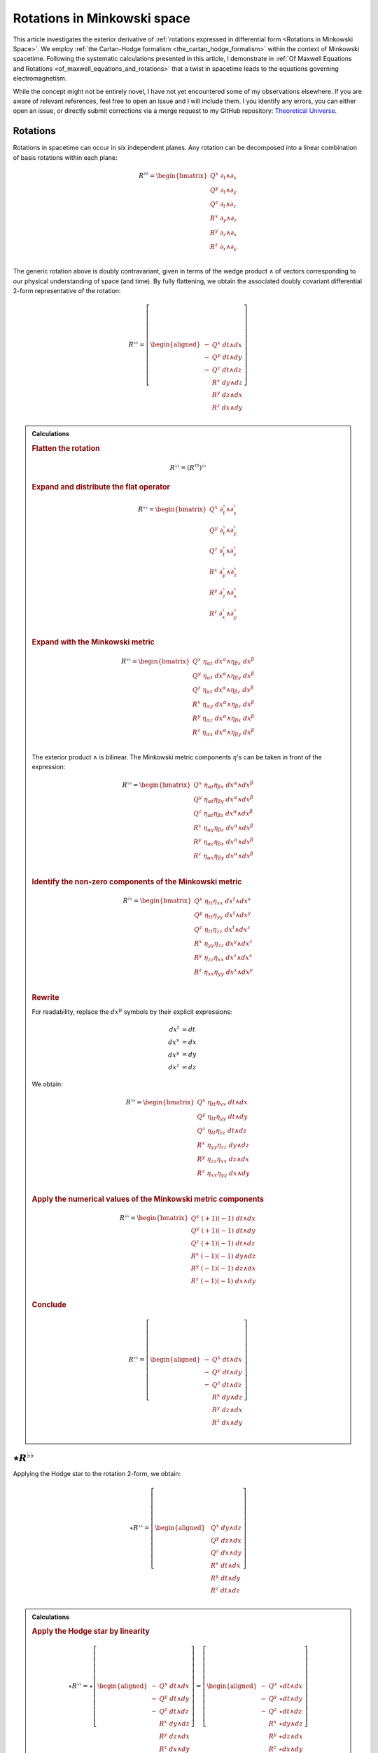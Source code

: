 .. Theoretical Universe (c) by Stéphane Haussler

.. Theoretical Universe is licensed under a Creative Commons Attribution 4.0
.. International License. You should have received a copy of the license along
.. with this work. If not, see <https://creativecommons.org/licenses/by/4.0/>.

.. _The Exterior Derivative of Rotations in Spacetime:
.. _the exterior derivative or rotations in spacetime:

Rotations in Minkowski space
============================

.. rst-class:: custom-author

   by Stéphane Haussler

.. {{{

This article investigates the exterior derivative of :ref:`rotations expressed
in differential form <Rotations in Minkowski Space>`. We employ :ref:`the
Cartan-Hodge formalism <the_cartan_hodge_formalism>` within the context of
Minkowski spacetime. Following the systematic calculations presented in this
article, I demonstrate in :ref:`Of Maxwell Equations and Rotations
<of_maxwell_equations_and_rotations>` that a twist in spacetime leads to the
equations governing electromagnetism.

While the concept might not be entirely novel, I have not yet encountered some
of my observations elsewhere. If you are aware of relevant references, feel free
to open an issue and I will include them. I you identify any errors, you can
either open an issue, or directly submit corrections via a merge request to my
GitHub repository: `Theoretical Universe
<https://github.com/shaussler/TheoreticalUniverse/>`_.

.. }}}

Rotations
---------

.. {{{

Rotations in spacetime can occur in six independent planes. Any rotation can be
decomposed into a linear combination of basis rotations within each plane:

.. math::

   R^{♯♯} = \begin{bmatrix}
       Q^x \; ∂_t ∧ ∂_x \\
       Q^y \; ∂_t ∧ ∂_y \\
       Q^z \; ∂_t ∧ ∂_z \\
       R^x \; ∂_y ∧ ∂_z \\
       R^y \; ∂_z ∧ ∂_x \\
       R^z \; ∂_x ∧ ∂_y \\
   \end{bmatrix}

The generic rotation above is doubly contravariant, given in terms of the wedge
product :math:`∧` of vectors corresponding to our physical understanding of
space (and time). By fully flattening, we obtain the associated doubly
covariant differential 2-form representative of the rotation:

.. math::

   R^{♭♭} = \left[ \begin{aligned}
       - & Q^x \; dt ∧ dx \\
       - & Q^y \; dt ∧ dy \\
       - & Q^z \; dt ∧ dz \\
         & R^x \; dy ∧ dz \\
         & R^y \; dz ∧ dx \\
         & R^z \; dx ∧ dy \\
   \end{aligned} \right]

.. admonition:: Calculations
   :class: dropdown

   .. {{{za

   .. rubric:: Flatten the rotation

   .. math:: R^{♭♭} = (R^{♯♯})^{♭♭}

   .. rubric:: Expand and distribute the flat operator

   .. math::

      R^{♭♭} = \begin{bmatrix}
          Q^x \; ∂_t^♭ ∧ ∂_x^♭ \\
          Q^y \; ∂_t^♭ ∧ ∂_y^♭ \\
          Q^z \; ∂_t^♭ ∧ ∂_z^♭ \\
          R^x \; ∂_y^♭ ∧ ∂_z^♭ \\
          R^y \; ∂_z^♭ ∧ ∂_x^♭ \\
          R^z \; ∂_x^♭ ∧ ∂_y^♭ \\
      \end{bmatrix}

   .. rubric:: Expand with the Minkowski metric

   .. math::

      R^{♭♭} = \begin{bmatrix}
        Q^x \; η_{αt} \; dx^α ∧ η_{βx} \; dx^β \\
        Q^y \; η_{αt} \; dx^α ∧ η_{βy} \; dx^β \\
        Q^z \; η_{αt} \; dx^α ∧ η_{βz} \; dx^β \\
        R^x \; η_{αy} \; dx^α ∧ η_{βz} \; dx^β \\
        R^y \; η_{αz} \; dx^α ∧ η_{βx} \; dx^β \\
        R^z \; η_{αx} \; dx^α ∧ η_{βy} \; dx^β \\
      \end{bmatrix}

   The exterior product :math:`∧` is bilinear. The Minkowski metric components
   :math:`η`'s can be taken in front of the expression:

   .. math::

      R^{♭♭} = \begin{bmatrix}
          Q^x \; η_{αt} η_{βx} \; dx^α ∧ dx^β \\
          Q^y \; η_{αt} η_{βy} \; dx^α ∧ dx^β \\
          Q^z \; η_{αt} η_{βz} \; dx^α ∧ dx^β \\
          R^x \; η_{αy} η_{βz} \; dx^α ∧ dx^β \\
          R^y \; η_{αz} η_{βx} \; dx^α ∧ dx^β \\
          R^z \; η_{αx} η_{βy} \; dx^α ∧ dx^β \\
      \end{bmatrix}

   .. rubric:: Identify the non-zero components of the Minkowski metric

   .. math::

      R^{♭♭} = \begin{bmatrix}
          Q^x \; η_{tt} η_{xx} \; dx^t ∧ dx^x \\
          Q^y \; η_{tt} η_{yy} \; dx^t ∧ dx^y \\
          Q^z \; η_{tt} η_{zz} \; dx^t ∧ dx^z \\
          R^x \; η_{yy} η_{zz} \; dx^y ∧ dx^z \\
          R^y \; η_{zz} η_{xx} \; dx^z ∧ dx^x \\
          R^z \; η_{xx} η_{yy} \; dx^x ∧ dx^y \\
      \end{bmatrix}

   .. rubric:: Rewrite

   For readability, replace the :math:`dx^μ` symbols by their explicit
   expressions:

   .. math::

      dx^t &= dt \\
      dx^x &= dx \\
      dx^y &= dy \\
      dx^z &= dz

   We obtain:

   .. math::

      R^{♭♭} = \begin{bmatrix}
          Q^x \; η_{tt} η_{xx} \; dt ∧ dx \\
          Q^y \; η_{tt} η_{yy} \; dt ∧ dy \\
          Q^z \; η_{tt} η_{zz} \; dt ∧ dz \\
          R^x \; η_{yy} η_{zz} \; dy ∧ dz \\
          R^y \; η_{zz} η_{xx} \; dz ∧ dx \\
          R^z \; η_{xx} η_{yy} \; dx ∧ dy \\
      \end{bmatrix}

   .. rubric:: Apply the numerical values of the Minkowski metric components

   .. math::

      R^{♭♭} = \begin{bmatrix}
          Q^x \; (+1) (-1) \; dt ∧ dx \\
          Q^y \; (+1) (-1) \; dt ∧ dy \\
          Q^z \; (+1) (-1) \; dt ∧ dz \\
          R^x \; (-1) (-1) \; dy ∧ dz \\
          R^y \; (-1) (-1) \; dz ∧ dx \\
          R^z \; (-1) (-1) \; dx ∧ dy \\
      \end{bmatrix}

   .. rubric:: Conclude

   .. math::

      R^{♭♭} = \left[ \begin{aligned}
          - & Q^x \; dt ∧ dx \\
          - & Q^y \; dt ∧ dy \\
          - & Q^z \; dt ∧ dz \\
            & R^x \; dy ∧ dz \\
            & R^y \; dz ∧ dx \\
            & R^z \; dx ∧ dy \\
      \end{aligned} \right]

   .. }}}

.. }}}

:math:`⋆ R^{♭♭}`
----------------

.. {{{

Applying the Hodge star to the rotation 2-form, we obtain:

.. math::

   ⋆ R^{♭♭} = \left[ \begin{aligned}
       & Q^x \; dy ∧ dz \\
       & Q^y \; dz ∧ dx \\
       & Q^z \; dx ∧ dy \\
       & R^x \; dt ∧ dx \\
       & R^y \; dt ∧ dy \\
       & R^z \; dt ∧ dz \\
   \end{aligned} \right]

.. admonition:: Calculations
   :class: dropdown

   .. {{{

   .. rubric:: Apply the Hodge star by linearity

   .. math::

      ⋆ R^{♭♭} = ⋆ \left[ \begin{aligned}
          - & Q^x \; dt ∧ dx \\
          - & Q^y \; dt ∧ dy \\
          - & Q^z \; dt ∧ dz \\
            & R^x \; dy ∧ dz \\
            & R^y \; dz ∧ dx \\
            & R^z \; dx ∧ dy \\
      \end{aligned} \right]
      = \left[ \begin{aligned}
          - & Q^x \; ⋆ dt ∧ dx \\
          - & Q^y \; ⋆ dt ∧ dy \\
          - & Q^z \; ⋆ dt ∧ dz \\
            & R^x \; ⋆ dy ∧ dz \\
            & R^y \; ⋆ dz ∧ dx \\
            & R^z \; ⋆ dx ∧ dy \\
      \end{aligned} \right]

   .. rubric:: Apply the Hodge star to the basis 2-Forms

   Using the :ref:`tables for the Hodge dual <Hodge dual tables>`:

   .. math::

      ⋆ R^{♭♭} = \left[ \begin{aligned}
          & Q^x \; dy ∧ dz \\
          & Q^y \; dz ∧ dx \\
          & Q^z \; dx ∧ dy \\
          & R^x \; dt ∧ dx \\
          & R^y \; dt ∧ dy \\
          & R^z \; dt ∧ dz \\
      \end{aligned} \right]

   .. }}}

.. }}}

:math:`d R^{♭♭}`
----------------

.. {{{

Apply the exterior derivative to the rotation 2-form, we obtain:

.. math::

   dR^{♭♭} = \left[ \begin{alignedat}{5}
     (&         & + ∂_x R^x & + ∂_y R^y & + ∂_z R^z &\:) \; dx^x ∧ dx^y ∧ dx^z \\
     (& + ∂_t R^x &         & + ∂_y Q^z & - ∂_z Q^y &\:) \; dx^t ∧ dx^y ∧ dx^z \\
     (& + ∂_t R^y & - ∂_x Q^z &         & + ∂_z Q^x &\:) \; dx^t ∧ dx^z ∧ dx^x \\
     (& + ∂_t R^z & + ∂_x Q^y & - ∂_y Q^x &         &\:) \; dx^t ∧ dx^x ∧ dx^y \\
   \end{alignedat} \right]

.. admonition:: Calculations
   :class: dropdown

   .. {{{

   .. rubric:: Distribute the exterior derivative

   .. math::

      dR^{♭♭} = \begin{bmatrix}
         d( - Q^x \; dt ∧ dx ) \\
         d( - Q^y \; dt ∧ dy ) \\
         d( - Q^z \; dt ∧ dz ) \\
         d( + R^x \; dy ∧ dz ) \\
         d( + R^y \; dz ∧ dx ) \\
         d( + R^z \; dx ∧ dy ) \\
      \end{bmatrix}

   .. rubric:: Apply the exterior derivative

   .. math::

      dR^{♭♭} = \left[ \begin{alignedat}{3}
          ∂_y (- Q^x ) \; & dy ∧ dt ∧ dx & + & ∂_z (- Q^x ) \; & dz ∧ dt ∧ dx \\
          ∂_x (- Q^y ) \; & dx ∧ dt ∧ dy & + & ∂_z (- Q^y ) \; & dz ∧ dt ∧ dy \\
          ∂_x (- Q^z ) \; & dx ∧ dt ∧ dz & + & ∂_y (- Q^z ) \; & dy ∧ dt ∧ dz \\
          ∂_t (+ R^x ) \; & dt ∧ dy ∧ dz & + & ∂_x (+ R^x ) \; & dx ∧ dy ∧ dz \\
          ∂_t (+ R^y ) \; & dt ∧ dz ∧ dx & + & ∂_y (+ R^y ) \; & dy ∧ dz ∧ dx \\
          ∂_t (+ R^z ) \; & dt ∧ dx ∧ dy & + & ∂_z (+ R^z ) \; & dz ∧ dx ∧ dy \\
      \end{alignedat} \right]

   .. rubric:: Reorder the exterior products

   .. math::

      dR^{♭♭} = \left[ \begin{alignedat}{3}
          ∂_y (- Q^x )(+1) \; & dt ∧ dx ∧ dy & + & ∂_z (- Q^x )(-1) \; & dt ∧ dz ∧ dx \\
          ∂_x (- Q^y )(-1) \; & dt ∧ dx ∧ dy & + & ∂_z (- Q^y )(+1) \; & dt ∧ dy ∧ dz \\
          ∂_x (- Q^z )(+1) \; & dt ∧ dz ∧ dx & + & ∂_y (- Q^z )(-1) \; & dt ∧ dy ∧ dz \\
          ∂_t (+ R^x )(+1) \; & dt ∧ dy ∧ dz & + & ∂_x (+ R^x )(+1) \; & dx ∧ dy ∧ dz \\
          ∂_t (+ R^y )(+1) \; & dt ∧ dz ∧ dx & + & ∂_y (+ R^y )(+1) \; & dx ∧ dy ∧ dz \\
          ∂_t (+ R^z )(+1) \; & dt ∧ dx ∧ dy & + & ∂_z (+ R^z )(+1) \; & dx ∧ dy ∧ dz \\
      \end{alignedat} \right]

   .. rubric:: Simplify

   .. math::

      dR^{♭♭} = \left[ \begin{alignedat}{3}
          ∂_y (- Q^x ) \; & dt ∧ dx ∧ dy & + & ∂_z (+ Q^x ) \; & dt ∧ dz ∧ dx \\
          ∂_x (+ Q^y ) \; & dt ∧ dx ∧ dy & + & ∂_z (- Q^y ) \; & dt ∧ dy ∧ dz \\
          ∂_x (- Q^z ) \; & dt ∧ dz ∧ dx & + & ∂_y (+ Q^z ) \; & dt ∧ dy ∧ dz \\
          ∂_t (+ R^x ) \; & dt ∧ dy ∧ dz & + & ∂_x (+ R^x ) \; & dx ∧ dy ∧ dz \\
          ∂_t (+ R^y ) \; & dt ∧ dz ∧ dx & + & ∂_y (+ R^y ) \; & dx ∧ dy ∧ dz \\
          ∂_t (+ R^z ) \; & dt ∧ dx ∧ dy & + & ∂_z (+ R^z ) \; & dx ∧ dy ∧ dz \\
      \end{alignedat} \right]

   .. rubric:: Rearange

   .. math::

      dR^{♭♭} = \left[ \begin{alignedat}{5}
        (&         & + ∂_x R^x & + ∂_y R^y & + ∂_z R^z &\:) \; dx^x ∧ dx^y ∧ dx^z \\
        (& + ∂_t R^x &         & + ∂_y Q^z & - ∂_z Q^y &\:) \; dx^t ∧ dx^y ∧ dx^z \\
        (& + ∂_t R^y & - ∂_x Q^z &         & + ∂_z Q^x &\:) \; dx^t ∧ dx^z ∧ dx^x \\
        (& + ∂_t R^z & + ∂_x Q^y & - ∂_y Q^x &         &\:) \; dx^t ∧ dx^x ∧ dx^y \\
      \end{alignedat} \right]

   .. }}}

.. }}}

:math:`d⋆ R^{♭♭}`
-----------------

.. {{{

Applying in sequence the exterior derivative and the Hodge star operator to the
rotation 2-form, we obtain:

.. math::

   d( ⋆ R^{♭♭} ) = \left[ \begin{alignedat}{5}
     (&         & + ∂_x Q^x & + ∂_y Q^y & + ∂_z Q^z &\:) \; dx ∧ dy ∧ dz \\
     (& + ∂_t Q^x &         & - ∂_y R^z & + ∂_z R^y &\:) \; dt ∧ dy ∧ dz \\
     (& + ∂_t Q^y & + ∂_x R^z &         & - ∂_z R^x &\:) \; dt ∧ dz ∧ dx \\
     (& + ∂_t Q^z & - ∂_x R^y & + ∂_y R^x &         &\:) \; dt ∧ dx ∧ dy \\
   \end{alignedat} \right]

.. admonition:: Calculations
   :class: dropdown

   .. {{{

   .. rubric:: Take the exterior derivative

   .. math::

      d⋆R^{♭♭} = d \begin{bmatrix}
          Q^x \; dy ∧ dz \\
          Q^y \; dz ∧ dx \\
          Q^z \; dx ∧ dy \\
          R^x \; dt ∧ dx \\
          R^y \; dt ∧ dy \\
          R^z \; dt ∧ dz \\
      \end{bmatrix}

   .. rubric:: Distribute the exterior derivative

   .. math::

      d⋆R^{♭♭} = \begin{bmatrix}
          d( Q^x \; dy ∧ dz) \\
          d( Q^y \; dz ∧ dx) \\
          d( Q^z \; dx ∧ dy) \\
          d( R^x \; dt ∧ dx) \\
          d( R^y \; dt ∧ dy) \\
          d( R^z \; dt ∧ dz) \\
      \end{bmatrix}

   .. rubric:: Apply

   .. math::

      d⋆R^{♭♭})= \left[ \begin{alignedat}{5}
          ∂_t (+ Q^x ) \; & dt ∧ dy ∧ dz & + & ∂_x (+ Q^x ) \; & dx ∧ dy ∧ dz \\
          ∂_t (+ Q^y ) \; & dt ∧ dz ∧ dx & + & ∂_y (+ Q^y ) \; & dy ∧ dz ∧ dx \\
          ∂_t (+ Q^z ) \; & dt ∧ dx ∧ dy & + & ∂_z (+ Q^z ) \; & dz ∧ dx ∧ dy \\
          ∂_y (+ R^x ) \; & dy ∧ dt ∧ dx & + & ∂_z (+ R^x ) \; & dz ∧ dt ∧ dx \\
          ∂_x (+ R^y ) \; & dx ∧ dt ∧ dy & + & ∂_z (+ R^y ) \; & dz ∧ dt ∧ dy \\
          ∂_x (+ R^z ) \; & dx ∧ dt ∧ dz & + & ∂_y (+ R^z ) \; & dy ∧ dt ∧ dz \\
      \end{alignedat} \right]

   .. rubric:: Reorder

   .. math::

      d⋆R^{♭♭} = \left[ \begin{alignedat}{5}
          ∂_t (+ Q^x )(+1) \; & dt ∧ dy ∧ dz & + & ∂_x (+ Q^x )(+1) \; & dx ∧ dy ∧ dz \\
          ∂_t (+ Q^y )(+1) \; & dt ∧ dz ∧ dx & + & ∂_y (+ Q^y )(+1) \; & dx ∧ dy ∧ dz \\
          ∂_t (+ Q^z )(+1) \; & dt ∧ dx ∧ dy & + & ∂_z (+ Q^z )(+1) \; & dx ∧ dy ∧ dz \\
          ∂_y (+ R^x )(+1) \; & dt ∧ dx ∧ dy & + & ∂_z (+ R^x )(-1) \; & dt ∧ dz ∧ dx \\
          ∂_x (+ R^y )(-1) \; & dt ∧ dx ∧ dy & + & ∂_z (+ R^y )(+1) \; & dt ∧ dy ∧ dz \\
          ∂_x (+ R^z )(+1) \; & dt ∧ dz ∧ dx & + & ∂_y (+ R^z )(-1) \; & dt ∧ dy ∧ dz \\
      \end{alignedat} \right]

   .. rubric:: Apply values

   .. math::

      d(⋆R^{♭♭}) = \left[ \begin{alignedat}{5}
          ∂_t (+ Q^x ) \; & dt ∧ dy ∧ dz & + & ∂_x (+ Q^x ) \; & dx ∧ dy ∧ dz \\
          ∂_t (+ Q^y ) \; & dt ∧ dz ∧ dx & + & ∂_y (+ Q^y ) \; & dx ∧ dy ∧ dz \\
          ∂_t (+ Q^z ) \; & dt ∧ dx ∧ dy & + & ∂_z (+ Q^z ) \; & dx ∧ dy ∧ dz \\
          ∂_y (+ R^x ) \; & dt ∧ dx ∧ dy & + & ∂_z (- R^x ) \; & dt ∧ dz ∧ dx \\
          ∂_x (- R^y ) \; & dt ∧ dx ∧ dy & + & ∂_z (+ R^y ) \; & dt ∧ dy ∧ dz \\
          ∂_x (+ R^z ) \; & dt ∧ dz ∧ dx & + & ∂_y (- R^z ) \; & dt ∧ dy ∧ dz \\
      \end{alignedat} \right]

   .. rubric:: Rearange

   .. math::

      d ⋆ R^{♭♭} = \left[ \begin{alignedat}{5}
          (&         & + ∂_x Q^x & + ∂_y Q^y & + ∂_z Q^z & \: ) \; & dx ∧ dy ∧ dz \\
          (& + ∂_t Q^x &         & - ∂_y R^z & + ∂_z R^y & \: ) \; & dt ∧ dy ∧ dz \\
          (& + ∂_t Q^y & + ∂_x R^z &         & - ∂_z R^x & \: ) \; & dt ∧ dz ∧ dx \\
          (& + ∂_t Q^z & - ∂_x R^y & + ∂_y R^x &         & \: ) \; & dt ∧ dx ∧ dy \\
      \end{alignedat} \right]

   .. }}}

.. }}}

:math:`⋆d R^{♭♭}`
-----------------

.. {{{

Applying in sequence the Hodge star and the exterior derivative operator
:math:`d` to the rotation 2-form, we obtain:

.. math::

   ⋆ dR^{♭♭} = \left[ \begin{alignedat}{5}
       (&         & - ∂_x R^x & - ∂_y R^y & - ∂_z R^z &\:) \; dt \\
       (& - ∂_t R^x &         & - ∂_y Q^z & + ∂_z Q^y &\:) \; dx \\
       (& - ∂_t R^y & + ∂_x Q^z &         & - ∂_z Q^x &\:) \; dy \\
       (& - ∂_t R^z & - ∂_x Q^y & + ∂_y Q^x &         &\:) \; dz \\
   \end{alignedat} \right]

.. admonition:: Calculations
   :class: dropdown

   .. {{{

   .. rubric:: Apply the Hodge star

   Apply the Hodge star to :math:`dR^{♭♭}`:

   .. math::

      ⋆dR^{♭♭} = ⋆\left[ \begin{alignedat}{5}
        (&         & + ∂_x R^x & + ∂_y R^y & + ∂_z R^z &\:) \; dx ∧ dy ∧ dz \\
        (& + ∂_t R^x &         & + ∂_y Q^z & - ∂_z Q^y &\:) \; dt ∧ dy ∧ dz \\
        (& + ∂_t R^y & - ∂_x Q^z &         & + ∂_z Q^x &\:) \; dt ∧ dz ∧ dx \\
        (& + ∂_t R^z & + ∂_x Q^y & - ∂_y Q^x &         &\:) \; dt ∧ dx ∧ dy \\
      \end{alignedat} \right]

   .. rubric:: Distribute the Hodge star

   .. math::

      ⋆dR^{♭♭} = \left[ \begin{alignedat}{5}
        (&         & + ∂_x R^x & + ∂_y R^y & + ∂_z R^z &\:) \; ⋆ dx^x ∧ dx^y ∧ dx^z \\
        (& + ∂_t R^x &         & + ∂_y Q^z & - ∂_z Q^y &\:) \; ⋆ dx^t ∧ dx^y ∧ dx^z \\
        (& + ∂_t R^y & - ∂_x Q^z &         & + ∂_z Q^x &\:) \; ⋆ dx^t ∧ dx^z ∧ dx^x \\
        (& + ∂_t R^z & + ∂_x Q^y & - ∂_y Q^x &         &\:) \; ⋆ dx^t ∧ dx^x ∧ dx^y \\
      \end{alignedat} \right]

   .. rubric:: Apply the Hodge star to the basis 1-forms

   Using the :ref:`tables for the Hodge dual <Hodge dual tables>`:

   .. math::

      ⋆dR^{♭♭} = \left[ \begin{alignedat}{5}
        (&         & + ∂_x R^x & + ∂_y R^y & + ∂_z R^z &\:) \; (-dt) \\
        (& + ∂_t R^x &         & + ∂_y Q^z & - ∂_z Q^y &\:) \; (-dx) \\
        (& + ∂_t R^y & - ∂_x Q^z &         & + ∂_z Q^x &\:) \; (-dy) \\
        (& + ∂_t R^z & + ∂_x Q^y & - ∂_y Q^x &         &\:) \; (-dz) \\
      \end{alignedat} \right]

   .. rubric:: Conclude

   .. math::

      ⋆dR^{♭♭} = \left[ \begin{alignedat}{5}
        (&         & - ∂_x R^x & - ∂_y R^y & - ∂_z R^z &\:) \; dt \\
        (& - ∂_t R^x &         & - ∂_y Q^z & + ∂_z Q^y &\:) \; dx \\
        (& - ∂_t R^y & + ∂_x Q^z &         & - ∂_z Q^x &\:) \; dy \\
        (& - ∂_t R^z & - ∂_x Q^y & + ∂_y Q^x &         &\:) \; dz \\
      \end{alignedat} \right]

   .. }}}

.. }}}

:math:`⋆d⋆ R^{♭♭}`
------------------

.. {{{


Applying the Hodge star to :math:`d⋆R^{♭♭}`, we obtain:

.. math::

   ⋆d⋆R^{♭♭} = \left[ \begin{alignedat}{5}
     (&         & + ∂_x Q^x & + ∂_y Q^y & + ∂_z Q^z &\:) \; dt \\
     (& + ∂_t Q^x &         & - ∂_y R^z & + ∂_z R^y &\:) \; dx \\
     (& + ∂_t Q^y & + ∂_x R^z &         & - ∂_z R^x &\:) \; dy \\
     (& + ∂_t Q^z & - ∂_x R^y & + ∂_y R^x &         &\:) \; dz \\
   \end{alignedat} \right]

.. admonition:: Calculations
   :class: dropdown

   .. {{{

   .. rubric:: Apply the Hodge star

   Apply the Hodge star to :math:`d⋆R^{♭♭}`:

   .. math::

      ⋆ d⋆R^{♭♭} = ⋆ \left[ \begin{alignedat}{5}
        (&         & + ∂_x Q^x & + ∂_y Q^y & + ∂_z Q^z &\:) \; dx ∧ dy ∧ dz \\
        (& + ∂_t Q^x &         & - ∂_y R^z & + ∂_z R^y &\:) \; dt ∧ dy ∧ dz \\
        (& + ∂_t Q^y & + ∂_x R^z &         & - ∂_z R^x &\:) \; dt ∧ dz ∧ dx \\
        (& + ∂_t Q^z & - ∂_x R^y & + ∂_y R^x &         &\:) \; dt ∧ dx ∧ dy \\
      \end{alignedat} \right]

   .. rubric:: Distribute the Hodge star by linearity

   .. math::

      ⋆ d⋆R^{♭♭} = \left[ \begin{alignedat}{5}
        (&         & + ∂_x Q^x & + ∂_y Q^y & + ∂_z Q^z &\:) \; ⋆ dx ∧ dy ∧ dz \\
        (& + ∂_t Q^x &         & - ∂_y R^z & + ∂_z R^y &\:) \; ⋆ dt ∧ dy ∧ dz \\
        (& + ∂_t Q^y & + ∂_x R^z &         & - ∂_z R^x &\:) \; ⋆ dt ∧ dz ∧ dx \\
        (& + ∂_t Q^z & - ∂_x R^y & + ∂_y R^x &         &\:) \; ⋆ dt ∧ dx ∧ dy \\
      \end{alignedat} \right]

   .. rubric:: Apply the Hodge star to the basis 3-forms

   Using the :ref:`tables for the Hodge dual <Hodge dual tables>`:

   .. math::

      ⋆ d⋆R^{♭♭} = \left[ \begin{alignedat}{5}
        (&         & + ∂_x Q^x & + ∂_y Q^y & + ∂_z Q^z &\:) \; dt \\
        (& + ∂_t Q^x &         & - ∂_y R^z & + ∂_z R^y &\:) \; dx \\
        (& + ∂_t Q^y & + ∂_x R^z &         & - ∂_z R^x &\:) \; dy \\
        (& + ∂_t Q^z & - ∂_x R^y & + ∂_y R^x &         &\:) \; dz \\
      \end{alignedat} \right]

   .. }}}

.. }}}

:math:`d⋆d R^{♭♭}`
------------------

.. {{{

Applying the exterior derivative to :math:`⋆d R^{♭♭}`, we obtain:

.. math::

   d⋆d R^{♭♭}
   &= \left[ \begin{alignedat}{4}
       & ( - ∂_t^2 R^x & + ∂_x^2 R^x &             &             & ) \; dt ∧ dx \\
       & ( - ∂_t^2 R^y &             & + ∂_y^2 R^y &             & ) \; dt ∧ dy \\
       & ( - ∂_t^2 R^z &             &             & + ∂_z^2 R^z & ) \; dt ∧ dz \\
   \end{alignedat} \right] \\[2mm]
   &+ \left[ \begin{alignedat}{4}
       & (            & + ∂_y^2 Q^x & + ∂_z^2 Q^x & ) \; dy ∧ dz \\
       & (+ ∂_x^2 Q^y &             & + ∂_z^2 Q^y & ) \; dz ∧ dx \\
       & (+ ∂_x^2 Q^z & + ∂_y^2 Q^z &             & ) \; dx ∧ dy \\
   \end{alignedat} \right] \\[2mm]
   &+ \left[ \begin{alignedat}{4}
       & (               & - ∂_t ∂_y Q^z & + ∂_t ∂_z Q^y & ) \; dt ∧ dx \\
       & ( + ∂_t ∂_x Q^z &               & - ∂_t ∂_z Q^x & ) \; dt ∧ dy \\
       & ( - ∂_t ∂_x Q^y & + ∂_t ∂_y Q^x &               & ) \; dt ∧ dz \\
   \end{alignedat} \right] \\[2mm]
   &+ \left[ \begin{alignedat}{4}
       & (               & - ∂_z ∂_x Q^y & - ∂_x ∂_y Q^y & ) \; dy ∧ dz \\
       & ( - ∂_y ∂_z Q^z &               & - ∂_x ∂_y Q^x & ) \; dz ∧ dx \\
       & ( - ∂_y ∂_z Q^y & - ∂_z ∂_x Q^x &               & ) \; dx ∧ dy \\
   \end{alignedat} \right] \\[2mm]
   &+ \left[ \begin{alignedat}{4}
       & (               & + ∂_x ∂_y R^y & + ∂_x ∂_z R^z & ) \; dt ∧ dx \\
       & ( + ∂_y ∂_x R^x &               & + ∂_y ∂_z R^z & ) \; dt ∧ dy \\
       & ( + ∂_z ∂_x R^x & + ∂_z ∂_y R^y &               & ) \; dt ∧ dz \\
   \end{alignedat} \right] \\[2mm]
   &+ \left[ \begin{alignedat}{4}
       & (               & - ∂_t ∂_y R^z & + ∂_t ∂_z R^y & ) \; dy ∧ dz \\
       & ( + ∂_t ∂_x R^z &               & - ∂_t ∂_z R^x & ) \; dz ∧ dx \\
       & ( - ∂_t ∂_x R^y & + ∂_t ∂_y R^x &               & ) \; dx ∧ dy \\
   \end{alignedat} \right] \\[2mm]

.. admonition:: Calculations
   :class: dropdown

   .. {{{

   .. rubric:: Apply the exterior derivative

   .. math::

      d⋆dR^{♭♭} = d \left[ \begin{alignedat}{5}
          (&           & - ∂_x R^x & - ∂_y R^y & - ∂_z R^z &\:) \; dt \\
          (& - ∂_t R^x &           & - ∂_y Q^z & + ∂_z Q^y &\:) \; dx \\
          (& - ∂_t R^y & + ∂_x Q^z &           & - ∂_z Q^x &\:) \; dy \\
          (& - ∂_t R^z & - ∂_x Q^y & + ∂_y Q^x &           &\:) \; dz \\
      \end{alignedat} \right]

   .. rubric:: Apply the exterior derivative

   .. math::

      d⋆dR^{♭♭} = d \left[ \begin{alignedat}{5}
          &( & - & ∂_x ∂_x R^x & - & ∂_x ∂_y R^y & - & ∂_x ∂_z R^z & ) & \; dx ∧ dt \\
          &( & - & ∂_y ∂_x R^x & - & ∂_y ∂_y R^y & - & ∂_y ∂_z R^z & ) & \; dy ∧ dt \\
          &( & - & ∂_z ∂_x R^x & - & ∂_z ∂_y R^y & - & ∂_z ∂_z R^z & ) & \; dz ∧ dt \\[2mm]
          &( & - & ∂_t ∂_t R^x & - & ∂_t ∂_y Q^z & + & ∂_t ∂_z Q^y & ) & \; dt ∧ dx \\
          &( & - & ∂_y ∂_t R^x & - & ∂_y ∂_y Q^z & + & ∂_y ∂_z Q^y & ) & \; dy ∧ dx \\
          &( & - & ∂_z ∂_t R^x & - & ∂_z ∂_y Q^z & + & ∂_z ∂_z Q^y & ) & \; dz ∧ dx \\[2mm]
          &( & - & ∂_t ∂_t R^y & + & ∂_t ∂_x Q^z & - & ∂_t ∂_z Q^x & ) & \; dt ∧ dy \\
          &( & - & ∂_x ∂_t R^y & + & ∂_x ∂_x Q^z & - & ∂_x ∂_z Q^x & ) & \; dx ∧ dy \\
          &( & - & ∂_z ∂_t R^y & + & ∂_z ∂_x Q^z & - & ∂_z ∂_z Q^x & ) & \; dz ∧ dy \\[2mm]
          &( & - & ∂_t ∂_t R^z & - & ∂_t ∂_x Q^y & + & ∂_t ∂_y Q^x & ) & \; dt ∧ dz \\
          &( & - & ∂_x ∂_t R^z & - & ∂_x ∂_x Q^y & + & ∂_x ∂_y Q^x & ) & \; dx ∧ dz \\
          &( & - & ∂_y ∂_t R^z & - & ∂_y ∂_x Q^y & + & ∂_y ∂_y Q^x & ) & \; dy ∧ dz \\
      \end{alignedat} \right]

   .. rubric:: Rearange

   .. math::

      d⋆dR^{♭♭} = d \left[ \begin{alignedat}{5}
          &( & - & ∂_x ∂_x R^x & - & ∂_x ∂_y R^y & - & ∂_x ∂_z R^z & ) & \; dx ∧ dt \\
          &( & - & ∂_y ∂_x R^x & - & ∂_y ∂_y R^y & - & ∂_y ∂_z R^z & ) & \; dy ∧ dt \\
          &( & - & ∂_z ∂_x R^x & - & ∂_z ∂_y R^y & - & ∂_z ∂_z R^z & ) & \; dz ∧ dt \\[2mm]
          &( & - & ∂_t ∂_t R^x & - & ∂_t ∂_y Q^z & + & ∂_t ∂_z Q^y & ) & \; dt ∧ dx \\
          &( & - & ∂_t ∂_t R^y & + & ∂_t ∂_x Q^z & - & ∂_t ∂_z Q^x & ) & \; dt ∧ dy \\
          &( & - & ∂_t ∂_t R^z & - & ∂_t ∂_x Q^y & + & ∂_t ∂_y Q^x & ) & \; dt ∧ dz \\[2mm]
          &( & - & ∂_z ∂_t R^y & + & ∂_z ∂_x Q^z & - & ∂_z ∂_z Q^x & ) & \; dz ∧ dy \\
          &( & - & ∂_y ∂_t R^z & - & ∂_y ∂_x Q^y & + & ∂_y ∂_y Q^x & ) & \; dy ∧ dz \\[2mm]
          &( & - & ∂_z ∂_t R^x & - & ∂_z ∂_y Q^z & + & ∂_z ∂_z Q^y & ) & \; dz ∧ dx \\
          &( & - & ∂_x ∂_t R^z & - & ∂_x ∂_x Q^y & + & ∂_x ∂_y Q^x & ) & \; dx ∧ dz \\[2mm]
          &( & - & ∂_y ∂_t R^x & - & ∂_y ∂_y Q^z & + & ∂_y ∂_z Q^y & ) & \; dy ∧ dx \\
          &( & - & ∂_x ∂_t R^y & + & ∂_x ∂_x Q^z & - & ∂_x ∂_z Q^x & ) & \; dx ∧ dy \\
      \end{alignedat} \right]

   .. rubric:: Reorder the exterior products

   .. math::

      d⋆dR^{♭♭} = d \left[ \begin{alignedat}{5}
          &( & + & ∂_x ∂_x R^x & + & ∂_x ∂_y R^y & + & ∂_x ∂_z R^z & ) & \; dt ∧ dx \\
          &( & + & ∂_y ∂_x R^x & + & ∂_y ∂_y R^y & + & ∂_y ∂_z R^z & ) & \; dt ∧ dy \\
          &( & + & ∂_z ∂_x R^x & + & ∂_z ∂_y R^y & + & ∂_z ∂_z R^z & ) & \; dt ∧ dz \\[2mm]
          &( & - & ∂_t ∂_t R^x & - & ∂_t ∂_y Q^z & + & ∂_t ∂_z Q^y & ) & \; dt ∧ dx \\
          &( & - & ∂_t ∂_t R^y & + & ∂_t ∂_x Q^z & - & ∂_t ∂_z Q^x & ) & \; dt ∧ dy \\
          &( & - & ∂_t ∂_t R^z & - & ∂_t ∂_x Q^y & + & ∂_t ∂_y Q^x & ) & \; dt ∧ dz \\[2mm]
          &( & + & ∂_z ∂_t R^y & - & ∂_z ∂_x Q^z & + & ∂_z ∂_z Q^x & ) & \; dy ∧ dz \\
          &( & - & ∂_y ∂_t R^z & - & ∂_y ∂_x Q^y & + & ∂_y ∂_y Q^x & ) & \; dy ∧ dz \\[2mm]
          &( & - & ∂_z ∂_t R^x & - & ∂_z ∂_y Q^z & + & ∂_z ∂_z Q^y & ) & \; dz ∧ dx \\
          &( & + & ∂_x ∂_t R^z & + & ∂_x ∂_x Q^y & - & ∂_x ∂_y Q^x & ) & \; dz ∧ dx \\[2mm]
          &( & + & ∂_y ∂_t R^x & + & ∂_y ∂_y Q^z & - & ∂_y ∂_z Q^y & ) & \; dx ∧ dy \\
          &( & - & ∂_x ∂_t R^y & + & ∂_x ∂_x Q^z & - & ∂_x ∂_z Q^x & ) & \; dx ∧ dy \\
      \end{alignedat} \right]

   .. rubric:: Rearange

   Here we ar looking for terms that belong together.

   .. math::

      d⋆dR^{♭♭} = d \left[ \begin{alignedat}{5}
          &( & + & ∂_x ∂_x R^x & + & ∂_x ∂_y R^y & + & ∂_x ∂_z R^z & ) & \; dt ∧ dx \\
          &( & + & ∂_y ∂_x R^x & + & ∂_y ∂_y R^y & + & ∂_y ∂_z R^z & ) & \; dt ∧ dy \\
          &( & + & ∂_z ∂_x R^x & + & ∂_z ∂_y R^y & + & ∂_z ∂_z R^z & ) & \; dt ∧ dz \\[2mm]
          &( & - & ∂_t ∂_t R^x &   &             &   &             & ) & \; dt ∧ dx \\
          &( & - & ∂_t ∂_t R^y &   &             &   &             & ) & \; dt ∧ dy \\
          &( & - & ∂_t ∂_t R^z &   &             &   &             & ) & \; dt ∧ dz \\[2mm]
          &( &   &             & - & ∂_t ∂_y Q^z & + & ∂_t ∂_z Q^y & ) & \; dt ∧ dx \\
          &( &   &             & + & ∂_t ∂_x Q^z & - & ∂_t ∂_z Q^x & ) & \; dt ∧ dy \\
          &( &   &             & - & ∂_t ∂_x Q^y & + & ∂_t ∂_y Q^x & ) & \; dt ∧ dz \\[2mm]
          &( & + & ∂_z ∂_t R^y &   &             &   &             & ) & \; dy ∧ dz \\
          &( & - & ∂_y ∂_t R^z &   &             &   &             & ) & \; dy ∧ dz \\
          &( & - & ∂_z ∂_t R^x &   &             &   &             & ) & \; dz ∧ dx \\
          &( & + & ∂_x ∂_t R^z &   &             &   &             & ) & \; dz ∧ dx \\
          &( & + & ∂_y ∂_t R^x &   &             &   &             & ) & \; dx ∧ dy \\
          &( & - & ∂_x ∂_t R^y &   &             &   &             & ) & \; dx ∧ dy \\[2mm]
          &( &   &             &   &             & + & ∂_z ∂_z Q^x & ) & \; dy ∧ dz \\
          &( &   &             &   &             & + & ∂_y ∂_y Q^x & ) & \; dy ∧ dz \\
          &( &   &             &   &             & + & ∂_z ∂_z Q^y & ) & \; dz ∧ dx \\
          &( &   &             & + & ∂_x ∂_x Q^y &   &             & ) & \; dz ∧ dx \\
          &( &   &             & + & ∂_y ∂_y Q^z &   &             & ) & \; dx ∧ dy \\
          &( &   &             & + & ∂_x ∂_x Q^z &   &             & ) & \; dx ∧ dy \\[2mm]
          &( &   &             & - & ∂_z ∂_x Q^z &   &             & ) & \; dy ∧ dz \\
          &( &   &             & - & ∂_y ∂_x Q^y &   &             & ) & \; dy ∧ dz \\
          &( &   &             & - & ∂_z ∂_y Q^z &   &             & ) & \; dz ∧ dx \\
          &( &   &             &   &             & - & ∂_x ∂_y Q^x & ) & \; dz ∧ dx \\
          &( &   &             &   &             & - & ∂_y ∂_z Q^y & ) & \; dx ∧ dy \\
          &( &   &             &   &             & - & ∂_x ∂_z Q^x & ) & \; dx ∧ dy \\
      \end{alignedat} \right]

   .. rubric:: Reorder

   .. math::

      d⋆dR^{♭♭} &= \left[ \begin{alignedat}{4}
          ( & ∂_x ∂_x & \; R^x & \, + \, & ∂_x ∂_y & \; R^y & \, + \, & ∂_x ∂_z & \; R^z & \; ) & \; dt ∧ dx \\
          ( & ∂_x ∂_y & \; R^x & \, + \, & ∂_y ∂_y & \; R^y & \, + \, & ∂_y ∂_z & \; R^z & \; ) & \; dt ∧ dy \\
          ( & ∂_x ∂_z & \; R^x & \, + \, & ∂_y ∂_z & \; R^y & \, + \, & ∂_z ∂_z & \; R^z & \; ) & \; dt ∧ dz \\
      \end{alignedat} \right] \\[2mm]
      &+ \left[ \begin{alignedat}{4}
          & - ∂_t^2 R^x & \; dt ∧ dx \\
          & - ∂_t^2 R^y & \; dt ∧ dy \\
          & - ∂_t^2 R^z & \; dt ∧ dz \\
      \end{alignedat} \right] \\[2mm]
      &+ \left[ \begin{alignedat}{4}
          & (               & - ∂_t ∂_y Q^z & + ∂_t ∂_z Q^y & ) & \; dt ∧ dx \\
          & ( + ∂_t ∂_x Q^z &               & - ∂_t ∂_z Q^x & ) & \; dt ∧ dy \\
          & ( - ∂_t ∂_x Q^y & + ∂_t ∂_y Q^x &               & ) & \; dt ∧ dz \\
      \end{alignedat} \right] \\[2mm]
      &+ \left[ \begin{alignedat}{4}
          & (               & - ∂_t ∂_y R^z & + ∂_t ∂_z R^y & ) & \; dy ∧ dz \\
          & ( + ∂_t ∂_x R^z &               & - ∂_t ∂_z R^x & ) & \; dz ∧ dx \\
          & ( - ∂_t ∂_x R^y & + ∂_t ∂_y R^x &               & ) & \; dx ∧ dy \\
      \end{alignedat} \right] \\[2mm]
      &+ \left[ \begin{alignedat}{4}
          & (            & + ∂_y^2 Q^x & + ∂_z^2 Q^x & ) & \; dy ∧ dz \\
          & (+ ∂_x^2 Q^y &             & + ∂_z^2 Q^y & ) & \; dz ∧ dx \\
          & (+ ∂_x^2 Q^z & + ∂_y^2 Q^z &             & ) & \; dx ∧ dy \\
      \end{alignedat} \right] \\[2mm]
      &+ \left[ \begin{alignedat}{4}
          & (               & - ∂_z ∂_x Q^z & - ∂_x ∂_y Q^y & ) & \; dy ∧ dz \\
          & ( - ∂_y ∂_z Q^z &               & - ∂_x ∂_y Q^x & ) & \; dz ∧ dx \\
          & ( - ∂_y ∂_z Q^y & - ∂_z ∂_x Q^x &               & ) & \; dx ∧ dy \\
      \end{alignedat} \right]

   .. rubric:: Rearange

   .. math::

      d⋆d R^{♭♭}
      &= \left[ \begin{alignedat}{4}
          & ( - ∂_t^2 R^x & + ∂_x^2 R^x &             &             & ) \; dt ∧ dx \\
          & ( - ∂_t^2 R^y &             & + ∂_y^2 R^y &             & ) \; dt ∧ dy \\
          & ( - ∂_t^2 R^z &             &             & + ∂_z^2 R^z & ) \; dt ∧ dz \\
      \end{alignedat} \right] \\[2mm]
      &+ \left[ \begin{alignedat}{4}
          & (            & + ∂_y^2 Q^x & + ∂_z^2 Q^x & ) \; dy ∧ dz \\
          & (+ ∂_x^2 Q^y &             & + ∂_z^2 Q^y & ) \; dz ∧ dx \\
          & (+ ∂_x^2 Q^z & + ∂_y^2 Q^z &             & ) \; dx ∧ dy \\
      \end{alignedat} \right] \\[2mm]
      &+ \left[ \begin{alignedat}{4}
          & (               & - ∂_t ∂_y Q^z & + ∂_t ∂_z Q^y & ) \; dt ∧ dx \\
          & ( + ∂_t ∂_x Q^z &               & - ∂_t ∂_z Q^x & ) \; dt ∧ dy \\
          & ( - ∂_t ∂_x Q^y & + ∂_t ∂_y Q^x &               & ) \; dt ∧ dz \\
      \end{alignedat} \right] \\[2mm]
      &+ \left[ \begin{alignedat}{4}
          & (               & - ∂_z ∂_x Q^y & - ∂_x ∂_y Q^y & ) \; dy ∧ dz \\
          & ( - ∂_y ∂_z Q^z &               & - ∂_x ∂_y Q^x & ) \; dz ∧ dx \\
          & ( - ∂_y ∂_z Q^y & - ∂_z ∂_x Q^x &               & ) \; dx ∧ dy \\
      \end{alignedat} \right] \\[2mm]
      &+ \left[ \begin{alignedat}{4}
          & (               & + ∂_x ∂_y R^y & + ∂_x ∂_z R^z & ) \; dt ∧ dx \\
          & ( + ∂_y ∂_x R^x &               & + ∂_y ∂_z R^z & ) \; dt ∧ dy \\
          & ( + ∂_z ∂_x R^x & + ∂_z ∂_y R^y &               & ) \; dt ∧ dz \\
      \end{alignedat} \right] \\[2mm]
      &+ \left[ \begin{alignedat}{4}
          & (               & - ∂_t ∂_y R^z & + ∂_t ∂_z R^y & ) \; dy ∧ dz \\
          & ( + ∂_t ∂_x R^z &               & - ∂_t ∂_z R^x & ) \; dz ∧ dx \\
          & ( - ∂_t ∂_x R^y & + ∂_t ∂_y R^x &               & ) \; dx ∧ dy \\
      \end{alignedat} \right] \\[2mm]

   .. }}}

.. }}}

:math:`d⋆d⋆R^{♭♭}`
------------------

.. {{{

Applying the exterior derivative to :math:`⋆d⋆R^{♭♭}`, we obtain:

.. math::

   d⋆d⋆ R^{♭♭}
   &= \left[ \begin{alignedat}{4}
       & ( + ∂_t^2 Q^x & - ∂_x^2 Q^x &             &             & ) \; dt ∧ dx \\
       & ( + ∂_t^2 Q^y &             & - ∂_y^2 Q^y &             & ) \; dt ∧ dy \\
       & ( + ∂_t^2 Q^z &             &             & - ∂_z^2 Q^z & ) \; dt ∧ dx \\
   \end{alignedat} \right] \\[2mm]
   &+ \left[ \begin{alignedat}{4}
       & (               & + ∂_y^2 R^x   & + ∂_z^2 R^x   & ) \; dy ∧ dz \\
       & ( + ∂_x^2 R^y   &               & + ∂_z^2 R^y   & ) \; dz ∧ dx \\
       & ( + ∂_x^2 R^z   & + ∂_y^2 R^z   &               & ) \; dx ∧ dy \\
   \end{alignedat} \right] \\[2mm]
   &+ \left[ \begin{alignedat}{4}
       & (               & - ∂_x ∂_y Q^y & - ∂_z ∂_x Q^z & ) \; dt ∧ dx \\
       & ( - ∂_x ∂_y Q^x &               & - ∂_y ∂_z Q^z & ) \; dt ∧ dy \\
       & ( - ∂_z ∂_x Q^x & - ∂_z ∂_y Q^y & -             & ) \; dt ∧ dx \\
   \end{alignedat} \right] \\[2mm]
   &+ \left[ \begin{alignedat}{4}
       & (               & + ∂_t ∂_y Q^z & - ∂_t ∂_z Q^y & ) \; dy ∧ dz \\
       & ( - ∂_t ∂_x Q^z &               & + ∂_t ∂_z Q^x & ) \; dz ∧ dx \\
       & ( + ∂_t ∂_x Q^y & - ∂_t ∂_y Q^x &               & ) \; dx ∧ dy \\
   \end{alignedat} \right] \\[2mm]
   &+ \left[ \begin{alignedat}{4}
       & (               & - ∂_t ∂_y R^z & + ∂_t ∂_z R^y & ) \; dt ∧ dx \\
       & ( + ∂_t ∂_x R^z &               & - ∂_t ∂_z R^x & ) \; dt ∧ dy \\
       & ( - ∂_t ∂_x R^y & + ∂_t ∂_y R^x &               & ) \; dt ∧ dz \\
   \end{alignedat} \right] \\[2mm]
   &+ \left[ \begin{alignedat}{4}
       & (               & - ∂_x ∂_y R^y & - ∂_x ∂_z R^z & ) \; dy ∧ dz \\
       & ( - ∂_y ∂_x R^x &               & - ∂_y ∂_z R^z & ) \; dz ∧ dx \\
       & ( - ∂_z ∂_x R^x & - ∂_z ∂_y R^y &               & ) \; dx ∧ dy \\
   \end{alignedat} \right]

.. admonition:: Calculations
   :class: dropdown

   .. {{{

   .. rubric:: Take the exterior derivative

   .. math::

      d⋆d⋆ R^{♭♭} = d \left[ \begin{alignedat}{5}
          (&         & + ∂_x Q^x & + ∂_y Q^y & + ∂_z Q^z &) & \; & dt \\
          (& + ∂_t Q^x &         & - ∂_y R^z & + ∂_z R^y &) & \; & dx \\
          (& + ∂_t Q^y & + ∂_x R^z &         & - ∂_z R^x &) & \; & dy \\
          (& + ∂_t Q^z & - ∂_x R^y & + ∂_y R^x &         &) & \; & dz \\
      \end{alignedat} \right]

   .. rubric:: Apply the exterior derivative

   .. math::

      d⋆d⋆ R^{♭♭} = d \left[ \begin{alignedat}{5}
          ( & + & ∂_x ∂_x Q^x & + & ∂_x ∂_y Q^y & + & ∂_x ∂_z Q^z & ) & \; & dx ∧ dt \\
          ( & + & ∂_y ∂_x Q^x & + & ∂_y ∂_y Q^y & + & ∂_y ∂_z Q^z & ) & \; & dy ∧ dt \\
          ( & + & ∂_z ∂_x Q^x & + & ∂_z ∂_y Q^y & + & ∂_z ∂_z Q^z & ) & \; & dx ∧ dt \\[2mm]
          ( & + & ∂_t ∂_t Q^x & - & ∂_t ∂_y R^z & + & ∂_t ∂_z R^y & ) & \; & dt ∧ dx \\
          ( & + & ∂_y ∂_t Q^x & - & ∂_y ∂_y R^z & + & ∂_y ∂_z R^y & ) & \; & dy ∧ dx \\
          ( & + & ∂_z ∂_t Q^x & - & ∂_z ∂_y R^z & + & ∂_z ∂_z R^y & ) & \; & dz ∧ dx \\[2mm]
          ( & + & ∂_t ∂_t Q^y & + & ∂_t ∂_x R^z & - & ∂_t ∂_z R^x & ) & \; & dt ∧ dy \\
          ( & + & ∂_x ∂_t Q^y & + & ∂_x ∂_x R^z & - & ∂_x ∂_z R^x & ) & \; & dx ∧ dy \\
          ( & + & ∂_z ∂_t Q^y & + & ∂_z ∂_x R^z & - & ∂_z ∂_z R^x & ) & \; & dz ∧ dy \\[2mm]
          ( & + & ∂_t ∂_t Q^z & - & ∂_t ∂_x R^y & + & ∂_t ∂_y R^x & ) & \; & dt ∧ dz \\
          ( & + & ∂_x ∂_t Q^z & - & ∂_x ∂_x R^y & + & ∂_x ∂_y R^x & ) & \; & dx ∧ dz \\
          ( & + & ∂_y ∂_t Q^z & - & ∂_y ∂_x R^y & + & ∂_y ∂_y R^x & ) & \; & dy ∧ dz \\
      \end{alignedat} \right]

   .. rubric:: Rearange

   .. math::

      d⋆d⋆ R^{♭♭} = d \left[ \begin{alignedat}{5}
          ( & + & ∂_x ∂_x Q^x & + & ∂_x ∂_y Q^y & + & ∂_x ∂_z Q^z & ) & \; & dx ∧ dt \\
          ( & + & ∂_y ∂_x Q^x & + & ∂_y ∂_y Q^y & + & ∂_y ∂_z Q^z & ) & \; & dy ∧ dt \\
          ( & + & ∂_z ∂_x Q^x & + & ∂_z ∂_y Q^y & + & ∂_z ∂_z Q^z & ) & \; & dx ∧ dt \\[2mm]
          ( & + & ∂_t ∂_t Q^x & - & ∂_t ∂_y R^z & + & ∂_t ∂_z R^y & ) & \; & dt ∧ dx \\
          ( & + & ∂_t ∂_t Q^y & + & ∂_t ∂_x R^z & - & ∂_t ∂_z R^x & ) & \; & dt ∧ dy \\
          ( & + & ∂_t ∂_t Q^z & - & ∂_t ∂_x R^y & + & ∂_t ∂_y R^x & ) & \; & dt ∧ dz \\[2mm]
          ( & + & ∂_z ∂_t Q^y & + & ∂_z ∂_x R^z & - & ∂_z ∂_z R^x & ) & \; & dz ∧ dy \\
          ( & + & ∂_y ∂_t Q^z & - & ∂_y ∂_x R^y & + & ∂_y ∂_y R^x & ) & \; & dy ∧ dz \\[2mm]
          ( & + & ∂_z ∂_t Q^x & - & ∂_z ∂_y R^z & + & ∂_z ∂_z R^y & ) & \; & dz ∧ dx \\
          ( & + & ∂_x ∂_t Q^z & - & ∂_x ∂_x R^y & + & ∂_x ∂_y R^x & ) & \; & dx ∧ dz \\[2mm]
          ( & + & ∂_y ∂_t Q^x & - & ∂_y ∂_y R^z & + & ∂_y ∂_z R^y & ) & \; & dy ∧ dx \\
          ( & + & ∂_x ∂_t Q^y & + & ∂_x ∂_x R^z & - & ∂_x ∂_z R^x & ) & \; & dx ∧ dy \\
      \end{alignedat} \right]

   .. rubric:: Reorder the exterior products

   .. math::

      d⋆d⋆ R^{♭♭} = d \left[ \begin{alignedat}{5}
          ( & - & ∂_x ∂_x Q^x & - & ∂_x ∂_y Q^y & - & ∂_x ∂_z Q^z & ) & \; & dt ∧ dx \\
          ( & - & ∂_y ∂_x Q^x & - & ∂_y ∂_y Q^y & - & ∂_y ∂_z Q^z & ) & \; & dt ∧ dy \\
          ( & - & ∂_z ∂_x Q^x & - & ∂_z ∂_y Q^y & - & ∂_z ∂_z Q^z & ) & \; & dt ∧ dx \\[2mm]
          ( & + & ∂_t ∂_t Q^x & - & ∂_t ∂_y R^z & + & ∂_t ∂_z R^y & ) & \; & dt ∧ dx \\
          ( & + & ∂_t ∂_t Q^y & + & ∂_t ∂_x R^z & - & ∂_t ∂_z R^x & ) & \; & dt ∧ dy \\
          ( & + & ∂_t ∂_t Q^z & - & ∂_t ∂_x R^y & + & ∂_t ∂_y R^x & ) & \; & dt ∧ dz \\[2mm]
          ( & - & ∂_z ∂_t Q^y & - & ∂_z ∂_x R^z & + & ∂_z ∂_z R^x & ) & \; & dy ∧ dz \\
          ( & + & ∂_y ∂_t Q^z & - & ∂_y ∂_x R^y & + & ∂_y ∂_y R^x & ) & \; & dy ∧ dz \\[2mm]
          ( & + & ∂_z ∂_t Q^x & - & ∂_z ∂_y R^z & + & ∂_z ∂_z R^y & ) & \; & dz ∧ dx \\
          ( & - & ∂_x ∂_t Q^z & + & ∂_x ∂_x R^y & - & ∂_x ∂_y R^x & ) & \; & dz ∧ dx \\[2mm]
          ( & - & ∂_y ∂_t Q^x & + & ∂_y ∂_y R^z & - & ∂_y ∂_z R^y & ) & \; & dx ∧ dy \\
          ( & + & ∂_x ∂_t Q^y & + & ∂_x ∂_x R^z & - & ∂_x ∂_z R^x & ) & \; & dx ∧ dy \\
      \end{alignedat} \right]

   .. rubric:: Rearange

   .. math::

      d⋆d⋆ R^{♭♭} = d \left[ \begin{alignedat}{5}
          ( & - & ∂_x ∂_x Q^x & - & ∂_x ∂_y Q^y & - & ∂_x ∂_z Q^z & ) & \; & dt ∧ dx \\
          ( & - & ∂_y ∂_x Q^x & - & ∂_y ∂_y Q^y & - & ∂_y ∂_z Q^z & ) & \; & dt ∧ dy \\
          ( & - & ∂_z ∂_x Q^x & - & ∂_z ∂_y Q^y & - & ∂_z ∂_z Q^z & ) & \; & dt ∧ dx \\[2mm]
          ( & + & ∂_t ∂_t Q^x &   &             &   &             & ) & \; & dt ∧ dx \\
          ( & + & ∂_t ∂_t Q^y &   &             &   &             & ) & \; & dt ∧ dy \\
          ( & + & ∂_t ∂_t Q^z &   &             &   &             & ) & \; & dt ∧ dz \\[2mm]
          ( &   &             & - & ∂_t ∂_y R^z & + & ∂_t ∂_z R^y & ) & \; & dt ∧ dx \\
          ( &   &             & + & ∂_t ∂_x R^z & - & ∂_t ∂_z R^x & ) & \; & dt ∧ dy \\
          ( &   &             & - & ∂_t ∂_x R^y & + & ∂_t ∂_y R^x & ) & \; & dt ∧ dz \\[2mm]
          ( & - & ∂_z ∂_t Q^y &   &             &   &             & ) & \; & dy ∧ dz \\
          ( & + & ∂_y ∂_t Q^z &   &             &   &             & ) & \; & dy ∧ dz \\
          ( & + & ∂_z ∂_t Q^x &   &             &   &             & ) & \; & dz ∧ dx \\
          ( & - & ∂_x ∂_t Q^z &   &             &   &             & ) & \; & dz ∧ dx \\
          ( & - & ∂_y ∂_t Q^x &   &             &   &             & ) & \; & dx ∧ dy \\
          ( & + & ∂_x ∂_t Q^y &   &             &   &             & ) & \; & dx ∧ dy \\[2mm]
          ( &   &             &   &             & + & ∂_z ∂_z R^x & ) & \; & dy ∧ dz \\
          ( &   &             &   &             & + & ∂_y ∂_y R^x & ) & \; & dy ∧ dz \\
          ( &   &             &   &             & + & ∂_z ∂_z R^y & ) & \; & dz ∧ dx \\
          ( &   &             & + & ∂_x ∂_x R^y &   &             & ) & \; & dz ∧ dx \\
          ( &   &             & + & ∂_y ∂_y R^z &   &             & ) & \; & dx ∧ dy \\
          ( &   &             & + & ∂_x ∂_x R^z &   &             & ) & \; & dx ∧ dy \\[2mm]
          ( &   &             & - & ∂_z ∂_x R^z &   &             & ) & \; & dy ∧ dz \\
          ( &   &             & - & ∂_y ∂_x R^y &   &             & ) & \; & dy ∧ dz \\
          ( &   &             & - & ∂_z ∂_y R^z &   &             & ) & \; & dz ∧ dx \\
          ( &   &             &   &             & - & ∂_x ∂_y R^x & ) & \; & dz ∧ dx \\
          ( &   &             &   &             & - & ∂_y ∂_z R^y & ) & \; & dx ∧ dy \\
          ( &   &             &   &             & - & ∂_x ∂_z R^x & ) & \; & dx ∧ dy \\
      \end{alignedat} \right]

   .. rubric:: Rearange

   .. math::

      d⋆d⋆ R^{♭♭} &= \left[ \begin{alignedat}{4}
          ( & + & ∂_t^2 Q^x & - & ∂_x ∂_x Q^x & - & ∂_x ∂_y Q^y & - & ∂_x ∂_z Q^z & ) & \; & dt ∧ dx \\
          ( & + & ∂_t^2 Q^y & - & ∂_x ∂_y Q^x & - & ∂_y ∂_y Q^y & - & ∂_y ∂_z Q^z & ) & \; & dt ∧ dy \\
          ( & + & ∂_t^2 Q^z & - & ∂_x ∂_z Q^x & - & ∂_z ∂_y Q^y & - & ∂_z ∂_z Q^z & ) & \; & dt ∧ dx \\
      \end{alignedat} \right] \\[2mm]
      &+ \left[ \begin{alignedat}{4}
          ( &   \; &             & \; -  \; & ∂_t ∂_y R^z & \; + \; & ∂_t ∂_z R^y & ) & \; & dt ∧ dx \\
          ( & + \; & ∂_t ∂_x R^z & \;    \; &             & \; - \; & ∂_t ∂_z R^x & ) & \; & dt ∧ dy \\
          ( & - \; & ∂_t ∂_x R^y & \; +  \; & ∂_t ∂_y R^x & \;   \; &             & ) & \; & dt ∧ dz \\
      \end{alignedat} \right] \\[2mm]
      &+ \left[ \begin{alignedat}{4}
          ( &   \; &             & \; + \; & ∂_y ∂_t Q^z & \; - \; & ∂_z ∂_t Q^y & ) & \; & dy ∧ dz \\
          ( & - \; & ∂_x ∂_t Q^z & \;   \; &             & \; + \; & ∂_z ∂_t Q^x & ) & \; & dz ∧ dx \\
          ( & + \; & ∂_x ∂_t Q^y & \; - \; & ∂_y ∂_t Q^x & \;   \; &             & ) & \; & dx ∧ dy \\
      \end{alignedat} \right] \\[2mm]
      &+ \left[ \begin{alignedat}{4}
          ( &   \; &           & \; + \; & ∂_y^2 R^x & \; + \; & ∂_z^2 R^x & ) & \; & dy ∧ dz \\
          ( & + \; & ∂_x^2 R^y & \;   \; &           & \; + \; & ∂_z^2 R^y & ) & \; & dz ∧ dx \\
          ( & + \; & ∂_x^2 R^z & \; + \; & ∂_y^2 R^z & \;   \; &           & ) & \; & dx ∧ dy \\
      \end{alignedat} \right] \\[2mm]
      &+ \left[ \begin{alignedat}{4}
          ( &   \; &             & \; - \; & ∂_y ∂_x R^y & \; - \; & ∂_z ∂_x R^z & ) & \; & dy ∧ dz \\
          ( & - \; & ∂_x ∂_y R^x & \;   \; &             & \; - \; & ∂_z ∂_y R^z & ) & \; & dz ∧ dx \\
          ( & - \; & ∂_x ∂_z R^x & \; - \; & ∂_y ∂_z R^y & \;   \; &             & ) & \; & dx ∧ dy \\
      \end{alignedat} \right]

   .. rubric:: Rearange

   .. math::

      d⋆d⋆ R^{♭♭}
      &= \left[ \begin{alignedat}{4}
          & ( + ∂_t^2 Q^x & - ∂_x^2 Q^x &             &             & ) \; dt ∧ dx \\
          & ( + ∂_t^2 Q^y &             & - ∂_y^2 Q^y &             & ) \; dt ∧ dy \\
          & ( + ∂_t^2 Q^z &             &             & - ∂_z^2 Q^z & ) \; dt ∧ dx \\
      \end{alignedat} \right] \\[2mm]
      &+ \left[ \begin{alignedat}{4}
          & (               & + ∂_y^2 R^x   & + ∂_z^2 R^x   & ) \; dy ∧ dz \\
          & ( + ∂_x^2 R^y   &               & + ∂_z^2 R^y   & ) \; dz ∧ dx \\
          & ( + ∂_x^2 R^z   & + ∂_y^2 R^z   &               & ) \; dx ∧ dy \\
      \end{alignedat} \right] \\[2mm]
      &+ \left[ \begin{alignedat}{4}
          & (               & - ∂_x ∂_y Q^y & - ∂_z ∂_x Q^z & ) \; dt ∧ dx \\
          & ( - ∂_x ∂_y Q^x &               & - ∂_y ∂_z Q^z & ) \; dt ∧ dy \\
          & ( - ∂_z ∂_x Q^x & - ∂_z ∂_y Q^y & -             & ) \; dt ∧ dx \\
      \end{alignedat} \right] \\[2mm]
      &+ \left[ \begin{alignedat}{4}
          & (               & + ∂_t ∂_y Q^z & - ∂_t ∂_z Q^y & ) \; dy ∧ dz \\
          & ( - ∂_t ∂_x Q^z &               & + ∂_t ∂_z Q^x & ) \; dz ∧ dx \\
          & ( + ∂_t ∂_x Q^y & - ∂_t ∂_y Q^x &               & ) \; dx ∧ dy \\
      \end{alignedat} \right] \\[2mm]
      &+ \left[ \begin{alignedat}{4}
          & (               & - ∂_t ∂_y R^z & + ∂_t ∂_z R^y & ) \; dt ∧ dx \\
          & ( + ∂_t ∂_x R^z &               & - ∂_t ∂_z R^x & ) \; dt ∧ dy \\
          & ( - ∂_t ∂_x R^y & + ∂_t ∂_y R^x &               & ) \; dt ∧ dz \\
      \end{alignedat} \right] \\[2mm]
      &+ \left[ \begin{alignedat}{4}
          & (               & - ∂_x ∂_y R^y & - ∂_x ∂_z R^z & ) \; dy ∧ dz \\
          & ( - ∂_y ∂_x R^x &               & - ∂_y ∂_z R^z & ) \; dz ∧ dx \\
          & ( - ∂_z ∂_x R^x & - ∂_z ∂_y R^y &               & ) \; dx ∧ dy \\
      \end{alignedat} \right]

   .. }}}

.. }}}

:math:`⋆d⋆d R^{♭♭}`
-------------------

.. {{{

.. math::

   ⋆d⋆d R^{♭♭}
   &= \left[ \begin{alignedat}{4}
       & ( + ∂_t^2 R^x & - ∂_x^2 R^x &             &             & ) \; dy ∧ dz \\
       & ( + ∂_t^2 R^y &             & - ∂_y^2 R^y &             & ) \; dy ∧ dx \\
       & ( + ∂_t^2 R^z &             &             & - ∂_z^2 R^z & ) \; dy ∧ dy \\
   \end{alignedat} \right] \\[2mm]
   &+ \left[ \begin{alignedat}{4}
       & (               & + ∂_y^2 Q^x & + ∂_z^2 Q^x & ) \; dt ∧ dx \\
       & ( + ∂_x^2 Q^y   &             & + ∂_z^2 Q^y & ) \; dt ∧ dy \\
       & ( + ∂_x^2 Q^z   & + ∂_y^2 Q^z &             & ) \; dt ∧ dz \\
   \end{alignedat} \right] \\[2mm]
   &+ \left[ \begin{alignedat}{4}
       & (               & - ∂_x ∂_y Q^y & - ∂_z ∂_x Q^z & ) \; dt ∧ dx \\
       & ( - ∂_x ∂_y Q^x &               & - ∂_y ∂_z Q^z & ) \; dt ∧ dy \\
       & ( - ∂_z ∂_x Q^x & - ∂_y ∂_z Q^y &               & ) \; dt ∧ dz \\
   \end{alignedat} \right] \\[2mm]
   &+ \left[ \begin{alignedat}{4}
       & (               & + ∂_t ∂_y Q^z & - ∂_t ∂_z Q^y & ) \; dy ∧ dz \\
       & ( - ∂_t ∂_x Q^z &               & + ∂_t ∂_z Q^x & ) \; dy ∧ dx \\
       & ( + ∂_t ∂_x Q^y & - ∂_t ∂_y Q^x &               & ) \; dy ∧ dy \\
   \end{alignedat} \right] \\[2mm]
   &+ \left[ \begin{alignedat}{4}
       & (               & - ∂_t ∂_y R^z & + ∂_t ∂_z R^y & ) \; dt ∧ dx \\
       & ( + ∂_t ∂_x R^z &               & - ∂_t ∂_z R^x & ) \; dt ∧ dy \\
       & ( - ∂_t ∂_x R^y & + ∂_t ∂_y R^x &               & ) \; dt ∧ dz \\
   \end{alignedat} \right] \\[2mm]
   &+ \left[ \begin{alignedat}{4}
       & (               & - ∂_x ∂_y R^y & - ∂_x ∂_z R^z & ) \; dy ∧ dz \\
       & ( - ∂_y ∂_x R^x &               & - ∂_y ∂_z R^z & ) \; dz ∧ dx \\
       & ( - ∂_z ∂_x R^x & - ∂_z ∂_y R^y &               & ) \; dx ∧ dy \\
   \end{alignedat} \right]

.. admonition:: Calculations
   :class: dropdown

   .. {{{

   .. rubric:: References

   * :ref:`Hodge dual tables`

   .. rubric:: Take the Hodge star

   .. math::

      ⋆d⋆d R^{♭♭} &= ⋆ \left[ \begin{alignedat}{4}
          ( & - ∂_t^2 R^x & ∂_x ∂_x & \; R^x & \, + \, & ∂_y ∂_x & \; R^y & \, + \, & ∂_x ∂_z & \; R^z & \; ) & \; dt ∧ dx \\
          ( & - ∂_t^2 R^y & ∂_x ∂_y & \; R^x & \, + \, & ∂_y ∂_y & \; R^y & \, + \, & ∂_y ∂_z & \; R^z & \; ) & \; dt ∧ dy \\
          ( & - ∂_t^2 R^z & ∂_x ∂_z & \; R^x & \, + \, & ∂_y ∂_z & \; R^y & \, + \, & ∂_z ∂_z & \; R^z & \; ) & \; dt ∧ dz \\
      \end{alignedat} \right] \\[2mm]
      &+ ⋆ \left[ \begin{alignedat}{4}
          & (               & - ∂_t ∂_y Q^z & + ∂_t ∂_z Q^y & ) & \; dt ∧ dx \\
          & ( + ∂_t ∂_x Q^z &               & - ∂_t ∂_z Q^x & ) & \; dt ∧ dy \\
          & ( - ∂_t ∂_x Q^y & + ∂_t ∂_y Q^x &               & ) & \; dt ∧ dz \\
      \end{alignedat} \right] \\[2mm]
      &+ ⋆ \left[ \begin{alignedat}{4}
          & (               & - ∂_t ∂_y R^z & + ∂_t ∂_z R^y & ) & \; dy ∧ dz \\
          & ( + ∂_t ∂_x R^z &               & - ∂_t ∂_z R^x & ) & \; dz ∧ dx \\
          & ( - ∂_t ∂_x R^y & + ∂_t ∂_y R^x &               & ) & \; dx ∧ dy \\
      \end{alignedat} \right] \\[2mm]
      &+ ⋆ \left[ \begin{alignedat}{4}
          & (            & + ∂_y^2 Q^x & + ∂_z^2 Q^x & ) & \; dy ∧ dz \\
          & (+ ∂_x^2 Q^y &             & + ∂_z^2 Q^y & ) & \; dz ∧ dx \\
          & (+ ∂_x^2 Q^z & + ∂_y^2 Q^z &             & ) & \; dx ∧ dy \\
      \end{alignedat} \right] \\[2mm]
      &+ ⋆ \left[ \begin{alignedat}{4}
          & (               & - ∂_z ∂_x Q^z & - ∂_x ∂_y Q^y & ) & \; dy ∧ dz \\
          & ( - ∂_y ∂_z Q^z &               & - ∂_x ∂_y Q^x & ) & \; dz ∧ dx \\
          & ( - ∂_y ∂_z Q^y & - ∂_z ∂_x Q^x &               & ) & \; dx ∧ dy \\
      \end{alignedat} \right]

   .. rubric:: Distribute the Hodge star

   .. math::

      ⋆d⋆d R^{♭♭} &= \left[ \begin{alignedat}{4}
          ( & - ∂_t^2 R^x & ∂_x ∂_x & \; R^x & \, + \, & ∂_y ∂_x & \; R^y & \, + \, & ∂_x ∂_z & \; R^z & \; ) & \; ⋆ dt ∧ dx \\
          ( & - ∂_t^2 R^y & ∂_x ∂_y & \; R^x & \, + \, & ∂_y ∂_y & \; R^y & \, + \, & ∂_y ∂_z & \; R^z & \; ) & \; ⋆ dt ∧ dy \\
          ( & - ∂_t^2 R^z & ∂_x ∂_z & \; R^x & \, + \, & ∂_y ∂_z & \; R^y & \, + \, & ∂_z ∂_z & \; R^z & \; ) & \; ⋆ dt ∧ dz \\
      \end{alignedat} \right] \\[2mm]
      &+ \left[ \begin{alignedat}{4}
          & (               & - ∂_t ∂_y Q^z & + ∂_t ∂_z Q^y & ) & \; ⋆ dt ∧ dx \\
          & ( + ∂_t ∂_x Q^z &               & - ∂_t ∂_z Q^x & ) & \; ⋆ dt ∧ dy \\
          & ( - ∂_t ∂_x Q^y & + ∂_t ∂_y Q^x &               & ) & \; ⋆ dt ∧ dz \\
      \end{alignedat} \right] \\[2mm]
      &+ \left[ \begin{alignedat}{4}
          & (               & - ∂_t ∂_y R^z & + ∂_t ∂_z R^y & ) & \; ⋆ dy ∧ dz \\
          & ( + ∂_t ∂_x R^z &               & - ∂_t ∂_z R^x & ) & \; ⋆ dz ∧ dx \\
          & ( - ∂_t ∂_x R^y & + ∂_t ∂_y R^x &               & ) & \; ⋆ dx ∧ dy \\
      \end{alignedat} \right] \\[2mm]
      &+ \left[ \begin{alignedat}{4}
          & (            & + ∂_y^2 Q^x & + ∂_z^2 Q^x & ) & \; ⋆ dy ∧ dz \\
          & (+ ∂_x^2 Q^y &             & + ∂_z^2 Q^y & ) & \; ⋆ dz ∧ dx \\
          & (+ ∂_x^2 Q^z & + ∂_y^2 Q^z &             & ) & \; ⋆ dx ∧ dy \\
      \end{alignedat} \right] \\[2mm]
      &+ \left[ \begin{alignedat}{4}
          & (               & - ∂_z ∂_x Q^z & - ∂_x ∂_y Q^y & ) & \; ⋆ dy ∧ dz \\
          & ( - ∂_y ∂_z Q^z &               & - ∂_x ∂_y Q^x & ) & \; ⋆ dz ∧ dx \\
          & ( - ∂_y ∂_z Q^y & - ∂_z ∂_x Q^x &               & ) & \; ⋆ dx ∧ dy \\
      \end{alignedat} \right]

   .. rubric:: Apply the Hodge star

   .. math::

      ⋆d⋆d R^{♭♭} &= \left[ \begin{alignedat}{4}
          ( & + ∂_t^2 R^x & - \, & ∂_x ∂_x & \; R^x & \, - \, & ∂_y ∂_x & \; R^y & \, - \, & ∂_x ∂_z & \; R^z & \; ) & \; dy ∧ dz \\
          ( & + ∂_t^2 R^y & - \, & ∂_x ∂_y & \; R^x & \, - \, & ∂_y ∂_y & \; R^y & \, - \, & ∂_y ∂_z & \; R^z & \; ) & \; dy ∧ dx \\
          ( & + ∂_t^2 R^z & - \, & ∂_x ∂_z & \; R^x & \, - \, & ∂_y ∂_z & \; R^y & \, - \, & ∂_z ∂_z & \; R^z & \; ) & \; dy ∧ dy \\
      \end{alignedat} \right] \\[2mm]
      &+ \left[ \begin{alignedat}{4}
          & (               & + ∂_t ∂_y Q^z & - ∂_t ∂_z Q^y & ) & \; dy ∧ dz \\
          & ( - ∂_t ∂_x Q^z &               & + ∂_t ∂_z Q^x & ) & \; dy ∧ dx \\
          & ( + ∂_t ∂_x Q^y & - ∂_t ∂_y Q^x &               & ) & \; dy ∧ dy \\
      \end{alignedat} \right] \\[2mm]
      &+ \left[ \begin{alignedat}{4}
          & (               & - ∂_t ∂_y R^z & + ∂_t ∂_z R^y & ) & \; dt ∧ dx \\
          & ( + ∂_t ∂_x R^z &               & - ∂_t ∂_z R^x & ) & \; dt ∧ dy \\
          & ( - ∂_t ∂_x R^y & + ∂_t ∂_y R^x &               & ) & \; dt ∧ dz \\
      \end{alignedat} \right] \\[2mm]
      &+ \left[ \begin{alignedat}{4}
          & (            & + ∂_y^2 Q^x & + ∂_z^2 Q^x & ) & \; dt ∧ dx \\
          & (+ ∂_x^2 Q^y &             & + ∂_z^2 Q^y & ) & \; dt ∧ dy \\
          & (+ ∂_x^2 Q^z & + ∂_y^2 Q^z &             & ) & \; dt ∧ dz \\
      \end{alignedat} \right] \\[2mm]
      &+ \left[ \begin{alignedat}{4}
          & (               & - ∂_z ∂_x Q^z & - ∂_x ∂_y Q^y & ) & \; dt ∧ dx \\
          & ( - ∂_y ∂_z Q^z &               & - ∂_x ∂_y Q^x & ) & \; dt ∧ dy \\
          & ( - ∂_y ∂_z Q^y & - ∂_z ∂_x Q^x &               & ) & \; dt ∧ dz \\
      \end{alignedat} \right]

   .. rubric:: Rearange

   .. math::

      ⋆d⋆d R^{♭♭}
      &= \left[ \begin{alignedat}{4}
          & ( + ∂_t^2 R^x & - ∂_x^2 R^x &             &             & ) \; dy ∧ dz \\
          & ( + ∂_t^2 R^y &             & - ∂_y^2 R^y &             & ) \; dy ∧ dx \\
          & ( + ∂_t^2 R^z &             &             & - ∂_z^2 R^z & ) \; dy ∧ dy \\
      \end{alignedat} \right] \\[2mm]
      &+ \left[ \begin{alignedat}{4}
          & (               & + ∂_y^2 Q^x & + ∂_z^2 Q^x & ) \; dt ∧ dx \\
          & ( + ∂_x^2 Q^y   &             & + ∂_z^2 Q^y & ) \; dt ∧ dy \\
          & ( + ∂_x^2 Q^z   & + ∂_y^2 Q^z &             & ) \; dt ∧ dz \\
      \end{alignedat} \right] \\[2mm]
      &+ \left[ \begin{alignedat}{4}
          & (               & - ∂_x ∂_y Q^y & - ∂_z ∂_x Q^z & ) \; dt ∧ dx \\
          & ( - ∂_x ∂_y Q^x &               & - ∂_y ∂_z Q^z & ) \; dt ∧ dy \\
          & ( - ∂_z ∂_x Q^x & - ∂_y ∂_z Q^y &               & ) \; dt ∧ dz \\
      \end{alignedat} \right] \\[2mm]
      &+ \left[ \begin{alignedat}{4}
          & (               & + ∂_t ∂_y Q^z & - ∂_t ∂_z Q^y & ) \; dy ∧ dz \\
          & ( - ∂_t ∂_x Q^z &               & + ∂_t ∂_z Q^x & ) \; dy ∧ dx \\
          & ( + ∂_t ∂_x Q^y & - ∂_t ∂_y Q^x &               & ) \; dy ∧ dy \\
      \end{alignedat} \right] \\[2mm]
      &+ \left[ \begin{alignedat}{4}
          & (               & - ∂_t ∂_y R^z & + ∂_t ∂_z R^y & ) \; dt ∧ dx \\
          & ( + ∂_t ∂_x R^z &               & - ∂_t ∂_z R^x & ) \; dt ∧ dy \\
          & ( - ∂_t ∂_x R^y & + ∂_t ∂_y R^x &               & ) \; dt ∧ dz \\
      \end{alignedat} \right] \\[2mm]
      &+ \left[ \begin{alignedat}{4}
          & (               & - ∂_x ∂_y R^y & - ∂_x ∂_z R^z & ) \; dy ∧ dz \\
          & ( - ∂_y ∂_x R^x &               & - ∂_y ∂_z R^z & ) \; dz ∧ dx \\
          & ( - ∂_z ∂_x R^x & - ∂_z ∂_y R^y &               & ) \; dx ∧ dy \\
      \end{alignedat} \right]

   .. }}}

.. }}}

:math:`d⋆d⋆ - ⋆d⋆d`
-------------------

.. {{{

.. math::

   (d⋆d⋆ - ⋆d⋆d) \left[ \begin{aligned}
       - & Q^x \; dt ∧ dx \\
       - & Q^y \; dt ∧ dy \\
       - & Q^z \; dt ∧ dz \\
         & R^x \; dy ∧ dz \\
         & R^y \; dz ∧ dx \\
         & R^z \; dx ∧ dy \\
   \end{aligned} \right]
   &= \left[ \begin{alignedat}{5}
       & ( + ∂_t^2 Q^x & - ∂_x^2 Q^x & - ∂_y^2 Q^x & - ∂_z^2 Q^x & \: ) \; dt∧dx \\
       & ( + ∂_t^2 Q^y & - ∂_x^2 Q^y & - ∂_y^2 Q^y & - ∂_z^2 Q^y & \: ) \; dt∧dy \\
       & ( + ∂_t^2 Q^z & - ∂_x^2 Q^z & - ∂_y^2 Q^z & - ∂_z^2 Q^z & \: ) \; dt∧dz \\
       & ( - ∂_t^2 R^x & + ∂_x^2 R^x & + ∂_y^2 R^x & + ∂_z^2 R^x & \: ) \; dy∧dz \\
       & ( - ∂_t^2 R^y & + ∂_x^2 R^y & + ∂_y^2 R^y & + ∂_z^2 R^y & \: ) \; dz∧dx \\
       & ( - ∂_t^2 R^z & + ∂_x^2 R^z & + ∂_y^2 R^z & + ∂_z^2 R^z & \: ) \; dx∧dy \\
   \end{alignedat} \right]

.. }}}
